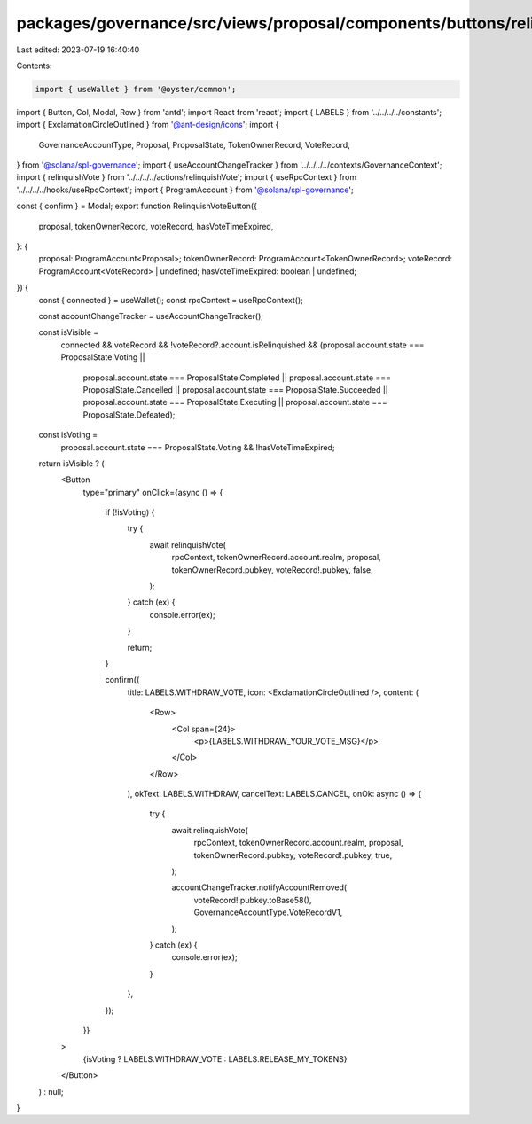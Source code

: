 packages/governance/src/views/proposal/components/buttons/relinquishVoteButton.tsx
==================================================================================

Last edited: 2023-07-19 16:40:40

Contents:

.. code-block:: tsx

    import { useWallet } from '@oyster/common';
import { Button, Col, Modal, Row } from 'antd';
import React from 'react';
import { LABELS } from '../../../../constants';
import { ExclamationCircleOutlined } from '@ant-design/icons';
import {
  GovernanceAccountType,
  Proposal,
  ProposalState,
  TokenOwnerRecord,
  VoteRecord,
} from '@solana/spl-governance';
import { useAccountChangeTracker } from '../../../../contexts/GovernanceContext';
import { relinquishVote } from '../../../../actions/relinquishVote';
import { useRpcContext } from '../../../../hooks/useRpcContext';
import { ProgramAccount } from '@solana/spl-governance';

const { confirm } = Modal;
export function RelinquishVoteButton({
  proposal,
  tokenOwnerRecord,
  voteRecord,
  hasVoteTimeExpired,
}: {
  proposal: ProgramAccount<Proposal>;
  tokenOwnerRecord: ProgramAccount<TokenOwnerRecord>;
  voteRecord: ProgramAccount<VoteRecord> | undefined;
  hasVoteTimeExpired: boolean | undefined;
}) {
  const { connected } = useWallet();
  const rpcContext = useRpcContext();

  const accountChangeTracker = useAccountChangeTracker();

  const isVisible =
    connected &&
    voteRecord &&
    !voteRecord?.account.isRelinquished &&
    (proposal.account.state === ProposalState.Voting ||
      proposal.account.state === ProposalState.Completed ||
      proposal.account.state === ProposalState.Cancelled ||
      proposal.account.state === ProposalState.Succeeded ||
      proposal.account.state === ProposalState.Executing ||
      proposal.account.state === ProposalState.Defeated);

  const isVoting =
    proposal.account.state === ProposalState.Voting && !hasVoteTimeExpired;

  return isVisible ? (
    <Button
      type="primary"
      onClick={async () => {
        if (!isVoting) {
          try {
            await relinquishVote(
              rpcContext,
              tokenOwnerRecord.account.realm,
              proposal,
              tokenOwnerRecord.pubkey,
              voteRecord!.pubkey,
              false,
            );
          } catch (ex) {
            console.error(ex);
          }

          return;
        }

        confirm({
          title: LABELS.WITHDRAW_VOTE,
          icon: <ExclamationCircleOutlined />,
          content: (
            <Row>
              <Col span={24}>
                <p>{LABELS.WITHDRAW_YOUR_VOTE_MSG}</p>
              </Col>
            </Row>
          ),
          okText: LABELS.WITHDRAW,
          cancelText: LABELS.CANCEL,
          onOk: async () => {
            try {
              await relinquishVote(
                rpcContext,
                tokenOwnerRecord.account.realm,
                proposal,
                tokenOwnerRecord.pubkey,
                voteRecord!.pubkey,
                true,
              );

              accountChangeTracker.notifyAccountRemoved(
                voteRecord!.pubkey.toBase58(),
                GovernanceAccountType.VoteRecordV1,
              );
            } catch (ex) {
              console.error(ex);
            }
          },
        });
      }}
    >
      {isVoting ? LABELS.WITHDRAW_VOTE : LABELS.RELEASE_MY_TOKENS}
    </Button>
  ) : null;
}


